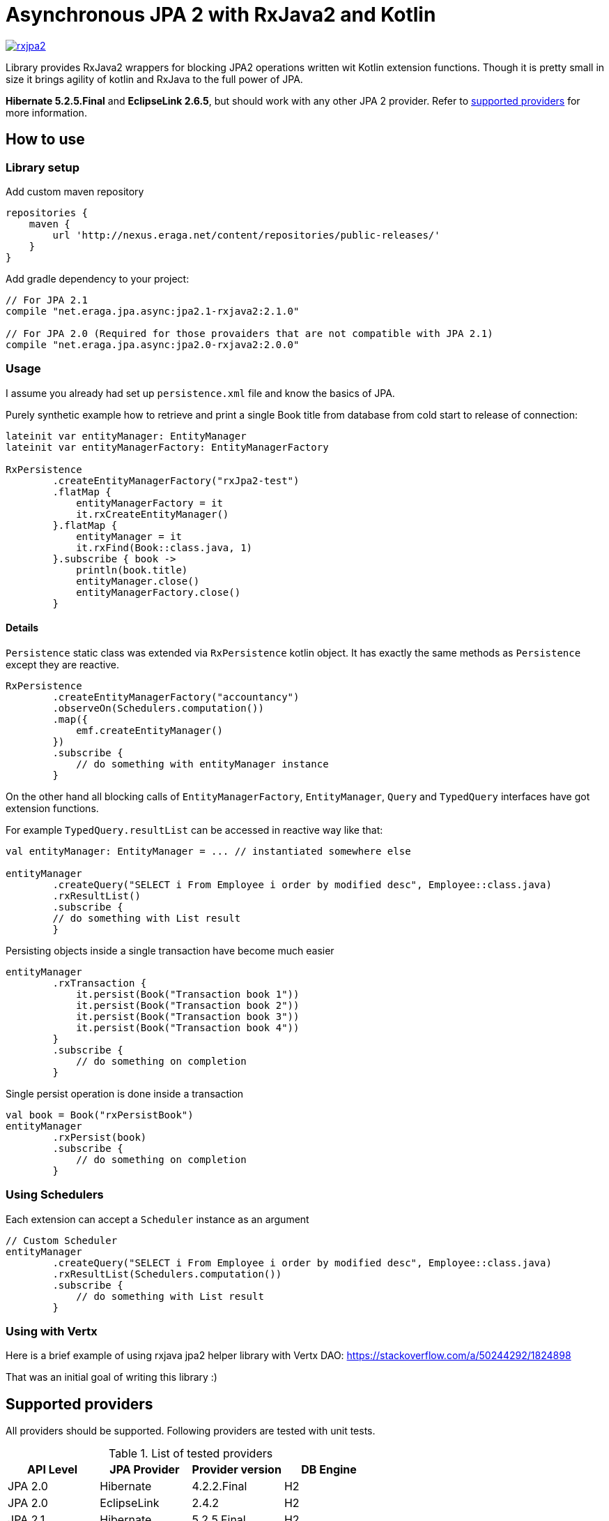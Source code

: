 = Asynchronous JPA 2 with RxJava2 and Kotlin

[link="https://travis-ci.org/eraga/rxjpa2"]
image::https://api.travis-ci.org/eraga/rxjpa2.svg?branch=master[]


Library provides RxJava2 wrappers for blocking JPA2 operations written wit
 Kotlin extension functions. Though it is pretty small in size it brings agility of
 kotlin and RxJava to the full power of JPA.

**Hibernate 5.2.5.Final** and **EclipseLink 2.6.5**, but should work with any
other JPA 2 provider. Refer to <<supported-providers,supported providers>> for more information.

== How to use

=== Library setup

Add custom maven repository
```gradle
repositories {
    maven {
        url 'http://nexus.eraga.net/content/repositories/public-releases/'
    }
}
```

Add gradle dependency to your project:
```gradle
// For JPA 2.1
compile "net.eraga.jpa.async:jpa2.1-rxjava2:2.1.0"

// For JPA 2.0 (Required for those provaiders that are not compatible with JPA 2.1)
compile "net.eraga.jpa.async:jpa2.0-rxjava2:2.0.0"
```



=== Usage

I assume you already had set up `persistence.xml` file and know the basics of JPA.

Purely synthetic example how to retrieve and print a single Book title from database from cold start to release
of connection:
```kotlin
lateinit var entityManager: EntityManager
lateinit var entityManagerFactory: EntityManagerFactory

RxPersistence
        .createEntityManagerFactory("rxJpa2-test")
        .flatMap {
            entityManagerFactory = it
            it.rxCreateEntityManager()
        }.flatMap {
            entityManager = it
            it.rxFind(Book::class.java, 1)
        }.subscribe { book ->
            println(book.title)
            entityManager.close()
            entityManagerFactory.close()
        }
```

==== Details

`Persistence` static class was extended via `RxPersistence` kotlin object.
It has exactly the same methods as `Persistence` except they are reactive.


```kotlin
RxPersistence
        .createEntityManagerFactory("accountancy")
        .observeOn(Schedulers.computation())
        .map({
            emf.createEntityManager()
        })
        .subscribe {
            // do something with entityManager instance
        }
```

On the other hand all blocking calls of `EntityManagerFactory`, `EntityManager`, `Query` and `TypedQuery` interfaces
have got extension functions.


For example `TypedQuery.resultList` can be accessed in reactive way like that:
```kotlin
val entityManager: EntityManager = ... // instantiated somewhere else

entityManager
        .createQuery("SELECT i From Employee i order by modified desc", Employee::class.java)
        .rxResultList()
        .subscribe {
        // do something with List result
        }

```

Persisting objects inside a single transaction have become much easier
```kotlin
entityManager
        .rxTransaction {
            it.persist(Book("Transaction book 1"))
            it.persist(Book("Transaction book 2"))
            it.persist(Book("Transaction book 3"))
            it.persist(Book("Transaction book 4"))
        }
        .subscribe {
            // do something on completion
        }
```

Single persist operation is done inside a transaction
```kotlin
val book = Book("rxPersistBook")
entityManager
        .rxPersist(book)
        .subscribe {
            // do something on completion
        }
```


=== Using Schedulers

Each extension can accept a `Scheduler` instance as an argument
```kotlin
// Custom Scheduler
entityManager
        .createQuery("SELECT i From Employee i order by modified desc", Employee::class.java)
        .rxResultList(Schedulers.computation())
        .subscribe {
            // do something with List result
        }
```


=== Using with Vertx

Here is a brief example of using rxjava jpa2 helper library with Vertx DAO:
https://stackoverflow.com/a/50244292/1824898

That was an initial goal of writing this library :)

[#supported-providers]
== Supported providers

All providers should be supported. Following providers are tested with unit tests.

.List of tested providers
|===
| API Level | JPA Provider | Provider version | DB Engine

|JPA 2.0
|Hibernate
|4.2.2.Final
|H2

|JPA 2.0
|EclipseLink
|2.4.2
|H2

|JPA 2.1
|Hibernate
|5.2.5.Final
|H2

|JPA 2.1
|EclipseLink
|2.6.5
|H2

|JPA 2.1
|Kundera
|3.12
|neo4j

|JPA 2.1
|Kundera
|3.12
|HBase

|JPA 2.1
|Kundera
|3.12
|RDBMS
|===

WARNING: Kundera-RDBMS seems to be buggy, as it doesn't pass certain tests
while exactly same package of Hibernate (which it uses as a backend)
passes all the tests.


